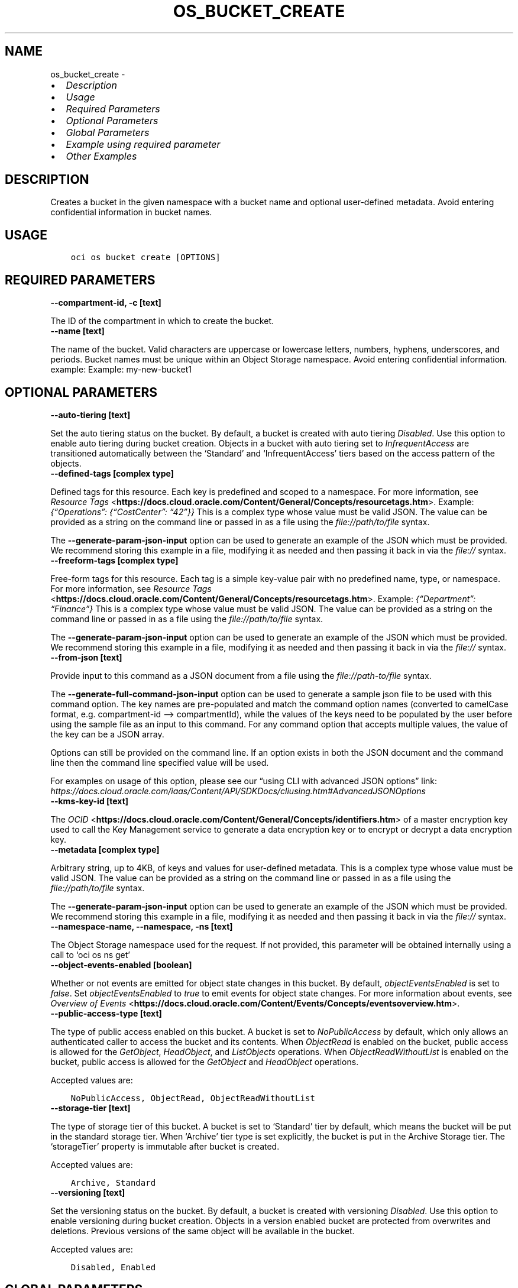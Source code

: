 .\" Man page generated from reStructuredText.
.
.TH "OS_BUCKET_CREATE" "1" "May 26, 2023" "3.28.1" "OCI CLI Command Reference"
.SH NAME
os_bucket_create \- 
.
.nr rst2man-indent-level 0
.
.de1 rstReportMargin
\\$1 \\n[an-margin]
level \\n[rst2man-indent-level]
level margin: \\n[rst2man-indent\\n[rst2man-indent-level]]
-
\\n[rst2man-indent0]
\\n[rst2man-indent1]
\\n[rst2man-indent2]
..
.de1 INDENT
.\" .rstReportMargin pre:
. RS \\$1
. nr rst2man-indent\\n[rst2man-indent-level] \\n[an-margin]
. nr rst2man-indent-level +1
.\" .rstReportMargin post:
..
.de UNINDENT
. RE
.\" indent \\n[an-margin]
.\" old: \\n[rst2man-indent\\n[rst2man-indent-level]]
.nr rst2man-indent-level -1
.\" new: \\n[rst2man-indent\\n[rst2man-indent-level]]
.in \\n[rst2man-indent\\n[rst2man-indent-level]]u
..
.INDENT 0.0
.IP \(bu 2
\fI\%Description\fP
.IP \(bu 2
\fI\%Usage\fP
.IP \(bu 2
\fI\%Required Parameters\fP
.IP \(bu 2
\fI\%Optional Parameters\fP
.IP \(bu 2
\fI\%Global Parameters\fP
.IP \(bu 2
\fI\%Example using required parameter\fP
.IP \(bu 2
\fI\%Other Examples\fP
.UNINDENT
.SH DESCRIPTION
.sp
Creates a bucket in the given namespace with a bucket name and optional user\-defined metadata. Avoid entering confidential information in bucket names.
.SH USAGE
.INDENT 0.0
.INDENT 3.5
.sp
.nf
.ft C
oci os bucket create [OPTIONS]
.ft P
.fi
.UNINDENT
.UNINDENT
.SH REQUIRED PARAMETERS
.INDENT 0.0
.TP
.B \-\-compartment\-id, \-c [text]
.UNINDENT
.sp
The ID of the compartment in which to create the bucket.
.INDENT 0.0
.TP
.B \-\-name [text]
.UNINDENT
.sp
The name of the bucket. Valid characters are uppercase or lowercase letters, numbers, hyphens, underscores, and periods. Bucket names must be unique within an Object Storage namespace. Avoid entering confidential information. example: Example: my\-new\-bucket1
.SH OPTIONAL PARAMETERS
.INDENT 0.0
.TP
.B \-\-auto\-tiering [text]
.UNINDENT
.sp
Set the auto tiering status on the bucket. By default, a bucket is created with auto tiering \fIDisabled\fP\&. Use this option to enable auto tiering during bucket creation. Objects in a bucket with auto tiering set to \fIInfrequentAccess\fP are transitioned automatically between the ‘Standard’ and ‘InfrequentAccess’ tiers based on the access pattern of the objects.
.INDENT 0.0
.TP
.B \-\-defined\-tags [complex type]
.UNINDENT
.sp
Defined tags for this resource. Each key is predefined and scoped to a namespace. For more information, see \fI\%Resource Tags\fP <\fBhttps://docs.cloud.oracle.com/Content/General/Concepts/resourcetags.htm\fP>\&. Example: \fI{“Operations”: {“CostCenter”: “42”}}\fP
This is a complex type whose value must be valid JSON. The value can be provided as a string on the command line or passed in as a file using
the \fI\%file://path/to/file\fP syntax.
.sp
The \fB\-\-generate\-param\-json\-input\fP option can be used to generate an example of the JSON which must be provided. We recommend storing this example
in a file, modifying it as needed and then passing it back in via the \fI\%file://\fP syntax.
.INDENT 0.0
.TP
.B \-\-freeform\-tags [complex type]
.UNINDENT
.sp
Free\-form tags for this resource. Each tag is a simple key\-value pair with no predefined name, type, or namespace. For more information, see \fI\%Resource Tags\fP <\fBhttps://docs.cloud.oracle.com/Content/General/Concepts/resourcetags.htm\fP>\&. Example: \fI{“Department”: “Finance”}\fP
This is a complex type whose value must be valid JSON. The value can be provided as a string on the command line or passed in as a file using
the \fI\%file://path/to/file\fP syntax.
.sp
The \fB\-\-generate\-param\-json\-input\fP option can be used to generate an example of the JSON which must be provided. We recommend storing this example
in a file, modifying it as needed and then passing it back in via the \fI\%file://\fP syntax.
.INDENT 0.0
.TP
.B \-\-from\-json [text]
.UNINDENT
.sp
Provide input to this command as a JSON document from a file using the \fI\%file://path\-to/file\fP syntax.
.sp
The \fB\-\-generate\-full\-command\-json\-input\fP option can be used to generate a sample json file to be used with this command option. The key names are pre\-populated and match the command option names (converted to camelCase format, e.g. compartment\-id –> compartmentId), while the values of the keys need to be populated by the user before using the sample file as an input to this command. For any command option that accepts multiple values, the value of the key can be a JSON array.
.sp
Options can still be provided on the command line. If an option exists in both the JSON document and the command line then the command line specified value will be used.
.sp
For examples on usage of this option, please see our “using CLI with advanced JSON options” link: \fI\%https://docs.cloud.oracle.com/iaas/Content/API/SDKDocs/cliusing.htm#AdvancedJSONOptions\fP
.INDENT 0.0
.TP
.B \-\-kms\-key\-id [text]
.UNINDENT
.sp
The \fI\%OCID\fP <\fBhttps://docs.cloud.oracle.com/Content/General/Concepts/identifiers.htm\fP> of a master encryption key used to call the Key Management service to generate a data encryption key or to encrypt or decrypt a data encryption key.
.INDENT 0.0
.TP
.B \-\-metadata [complex type]
.UNINDENT
.sp
Arbitrary string, up to 4KB, of keys and values for user\-defined metadata.
This is a complex type whose value must be valid JSON. The value can be provided as a string on the command line or passed in as a file using
the \fI\%file://path/to/file\fP syntax.
.sp
The \fB\-\-generate\-param\-json\-input\fP option can be used to generate an example of the JSON which must be provided. We recommend storing this example
in a file, modifying it as needed and then passing it back in via the \fI\%file://\fP syntax.
.INDENT 0.0
.TP
.B \-\-namespace\-name, \-\-namespace, \-ns [text]
.UNINDENT
.sp
The Object Storage namespace used for the request. If not provided, this parameter will be obtained internally using a call to ‘oci os ns get’
.INDENT 0.0
.TP
.B \-\-object\-events\-enabled [boolean]
.UNINDENT
.sp
Whether or not events are emitted for object state changes in this bucket. By default, \fIobjectEventsEnabled\fP is set to \fIfalse\fP\&. Set \fIobjectEventsEnabled\fP to \fItrue\fP to emit events for object state changes. For more information about events, see \fI\%Overview of Events\fP <\fBhttps://docs.cloud.oracle.com/Content/Events/Concepts/eventsoverview.htm\fP>\&.
.INDENT 0.0
.TP
.B \-\-public\-access\-type [text]
.UNINDENT
.sp
The type of public access enabled on this bucket. A bucket is set to \fINoPublicAccess\fP by default, which only allows an authenticated caller to access the bucket and its contents. When \fIObjectRead\fP is enabled on the bucket, public access is allowed for the \fIGetObject\fP, \fIHeadObject\fP, and \fIListObjects\fP operations. When \fIObjectReadWithoutList\fP is enabled on the bucket, public access is allowed for the \fIGetObject\fP and \fIHeadObject\fP operations.
.sp
Accepted values are:
.INDENT 0.0
.INDENT 3.5
.sp
.nf
.ft C
NoPublicAccess, ObjectRead, ObjectReadWithoutList
.ft P
.fi
.UNINDENT
.UNINDENT
.INDENT 0.0
.TP
.B \-\-storage\-tier [text]
.UNINDENT
.sp
The type of storage tier of this bucket. A bucket is set to ‘Standard’ tier by default, which means the bucket will be put in the standard storage tier. When ‘Archive’ tier type is set explicitly, the bucket is put in the Archive Storage tier. The ‘storageTier’ property is immutable after bucket is created.
.sp
Accepted values are:
.INDENT 0.0
.INDENT 3.5
.sp
.nf
.ft C
Archive, Standard
.ft P
.fi
.UNINDENT
.UNINDENT
.INDENT 0.0
.TP
.B \-\-versioning [text]
.UNINDENT
.sp
Set the versioning status on the bucket. By default, a bucket is created with versioning \fIDisabled\fP\&. Use this option to enable versioning during bucket creation. Objects in a version enabled bucket are protected from overwrites and deletions. Previous versions of the same object will be available in the bucket.
.sp
Accepted values are:
.INDENT 0.0
.INDENT 3.5
.sp
.nf
.ft C
Disabled, Enabled
.ft P
.fi
.UNINDENT
.UNINDENT
.SH GLOBAL PARAMETERS
.sp
Use \fBoci \-\-help\fP for help on global parameters.
.sp
\fB\-\-auth\-purpose\fP, \fB\-\-auth\fP, \fB\-\-cert\-bundle\fP, \fB\-\-cli\-auto\-prompt\fP, \fB\-\-cli\-rc\-file\fP, \fB\-\-config\-file\fP, \fB\-\-connection\-timeout\fP, \fB\-\-debug\fP, \fB\-\-defaults\-file\fP, \fB\-\-endpoint\fP, \fB\-\-generate\-full\-command\-json\-input\fP, \fB\-\-generate\-param\-json\-input\fP, \fB\-\-help\fP, \fB\-\-latest\-version\fP, \fB\-\-max\-retries\fP, \fB\-\-no\-retry\fP, \fB\-\-opc\-client\-request\-id\fP, \fB\-\-opc\-request\-id\fP, \fB\-\-output\fP, \fB\-\-profile\fP, \fB\-\-query\fP, \fB\-\-raw\-output\fP, \fB\-\-read\-timeout\fP, \fB\-\-realm\-specific\-endpoint\fP, \fB\-\-region\fP, \fB\-\-release\-info\fP, \fB\-\-request\-id\fP, \fB\-\-version\fP, \fB\-?\fP, \fB\-d\fP, \fB\-h\fP, \fB\-i\fP, \fB\-v\fP
.SH EXAMPLE USING REQUIRED PARAMETER
.sp
Copy the following CLI commands into a file named example.sh. Run the command by typing “bash example.sh” and replacing the example parameters with your own.
.sp
Please note this sample will only work in the POSIX\-compliant bash\-like shell. You need to set up \fI\%the OCI configuration\fP <\fBhttps://docs.oracle.com/en-us/iaas/Content/API/SDKDocs/cliinstall.htm#configfile\fP> and \fI\%appropriate security policies\fP <\fBhttps://docs.oracle.com/en-us/iaas/Content/Identity/Concepts/policygetstarted.htm\fP> before trying the examples.
.INDENT 0.0
.INDENT 3.5
.sp
.nf
.ft C
    export compartment_id=<substitute\-value\-of\-compartment_id> # https://docs.cloud.oracle.com/en\-us/iaas/tools/oci\-cli/latest/oci_cli_docs/cmdref/os/bucket/create.html#cmdoption\-compartment\-id
    export name=<substitute\-value\-of\-name> # https://docs.cloud.oracle.com/en\-us/iaas/tools/oci\-cli/latest/oci_cli_docs/cmdref/os/bucket/create.html#cmdoption\-name

    oci os bucket create \-\-compartment\-id $compartment_id \-\-name $name
.ft P
.fi
.UNINDENT
.UNINDENT
.SH OTHER EXAMPLES
.SS Description
.sp
Creates the bucket in the specified compartment id
.SS Command
.INDENT 0.0
.INDENT 3.5
.sp
.nf
.ft C
 oci os bucket create \-\-name bucket\-client \-\-compartment\-id ocid1.compartment.oc1..aaaaaaaa3ffjane6aoullgob4daj6xw2bzkm7maswctna2zgoxfny4smpoha
.ft P
.fi
.UNINDENT
.UNINDENT
.SS Output
.INDENT 0.0
.INDENT 3.5
.sp
.nf
.ft C
{
 "data": {
      "approximate\-count": null,
      "approximate\-size": null,
      "auto\-tiering": null,
      "compartment\-id": "ocid1.compartment.oc1..aaaaaaaa3ffjane6aoullgob4daj6xw2bzkm7maswctna2zgoxfny4smpoha",
      "created\-by": "ocid1.user.oc1..aaaaaaaatflstw5i7x3pb5ukijuanrhdgijymtiqwlkexuzar2aoyaluqcdq",
      "defined\-tags": {},
      "etag": "d12f9228\-cfe4\-43c1\-8c0d\-b2e19d0dd967",
      "freeform\-tags": {},
      "id": "ocid1.bucket.oc1.phx.aaaaaaaar6mv5ezap4jm5tldxk337ij7x7exn7auilygcqf2k5bexw7c63ra",
      "is\-read\-only": false,
      "kms\-key\-id": null,
      "metadata": {},
      "name": "bucket\-client",
      "namespace": "bmcostests",
      "object\-events\-enabled": false,
      "object\-lifecycle\-policy\-etag": null,
      "public\-access\-type": "NoPublicAccess",
      "replication\-enabled": false,
      "storage\-tier": "Standard",
      "time\-created": "2022\-11\-18T07:15:17.704000+00:00",
      "versioning": "Disabled"
 },
 "etag": "d12f9228\-cfe4\-43c1\-8c0d\-b2e19d0dd967"
}
.ft P
.fi
.UNINDENT
.UNINDENT
.SS Description
.sp
Creates the bucket with specified auto tiering status
.SS Command
.INDENT 0.0
.INDENT 3.5
.sp
.nf
.ft C
 oci os bucket create \-\-name bucket\-client \-\-compartment\-id ocid1.compartment.oc1..aaaaaaaa3ffjane6aoullgob4daj6xw2bzkm7maswctna2zgoxfny4smpoha \-\-auto\-tiering InfrequentAccess
.ft P
.fi
.UNINDENT
.UNINDENT
.SS Output
.INDENT 0.0
.INDENT 3.5
.sp
.nf
.ft C
{
 "data": {
      "approximate\-count": null,
      "approximate\-size": null,
      "auto\-tiering": "InfrequentAccess",
      "compartment\-id": "ocid1.compartment.oc1..aaaaaaaa3ffjane6aoullgob4daj6xw2bzkm7maswctna2zgoxfny4smpoha",
      "created\-by": "ocid1.user.oc1..aaaaaaaatflstw5i7x3pb5ukijuanrhdgijymtiqwlkexuzar2aoyaluqcdq",
      "defined\-tags": {},
      "etag": "8ed47fa3\-50b0\-4653\-84ae\-d176ce12e08b",
      "freeform\-tags": {},
      "id": "ocid1.bucket.oc1.phx.aaaaaaaage3jqz5r7hb3u2g5clx42ey2tk3at2p7hom3hcm2ozak3n5a5n2q",
      "is\-read\-only": false,
      "kms\-key\-id": null,
      "metadata": {},
      "name": "bucket\-client",
      "namespace": "bmcostests",
      "object\-events\-enabled": false,
      "object\-lifecycle\-policy\-etag": null,
      "public\-access\-type": "NoPublicAccess",
      "replication\-enabled": false,
      "storage\-tier": "Standard",
      "time\-created": "2022\-11\-18T07:34:46.868000+00:00",
      "versioning": "Disabled"
 },
 "etag": "8ed47fa3\-50b0\-4653\-84ae\-d176ce12e08b"
}
.ft P
.fi
.UNINDENT
.UNINDENT
.SS Description
.sp
Creates the bucket with specified metadata
.SS Command
.INDENT 0.0
.INDENT 3.5
.sp
.nf
.ft C
 oci os bucket create \-\-name bucket\-client \-\-compartment\-id ocid1.compartment.oc1..aaaaaaaa3ffjane6aoullgob4daj6xw2bzkm7maswctna2zgoxfny4smpoha \-\-metadata \(aq{"client":"xyz"}\(aq
.ft P
.fi
.UNINDENT
.UNINDENT
.SS Output
.INDENT 0.0
.INDENT 3.5
.sp
.nf
.ft C
{
 "data": {
      "approximate\-count": null,
      "approximate\-size": null,
      "auto\-tiering": "InfrequentAccess",
      "compartment\-id": "ocid1.compartment.oc1..aaaaaaaa3ffjane6aoullgob4daj6xw2bzkm7maswctna2zgoxfny4smpoha",
      "created\-by": "ocid1.user.oc1..aaaaaaaatflstw5i7x3pb5ukijuanrhdgijymtiqwlkexuzar2aoyaluqcdq",
      "defined\-tags": {},
      "etag": "3b73dbe5\-0e17\-4e6e\-9eed\-622374fd8e08",
      "freeform\-tags": {},
      "id": "ocid1.bucket.oc1.phx.aaaaaaaa7d5thakkv7p5z4o5jmt5nu325dshec5m2udpkg52hfdmfc5rgqva",
      "is\-read\-only": false,
      "kms\-key\-id": null,
      "metadata": {
           "client": "xyz"
      },
      "name": "bucket\-client",
      "namespace": "bmcostests",
      "object\-events\-enabled": false,
      "object\-lifecycle\-policy\-etag": null,
      "public\-access\-type": "NoPublicAccess",
      "replication\-enabled": false,
      "storage\-tier": "Standard",
      "time\-created": "2022\-11\-18T08:37:08.075000+00:00",
      "versioning": "Disabled"
 },
 "etag": "3b73dbe5\-0e17\-4e6e\-9eed\-622374fd8e08"
}
.ft P
.fi
.UNINDENT
.UNINDENT
.SS Description
.sp
Creates the bucket with object event enabled
.SS Command
.INDENT 0.0
.INDENT 3.5
.sp
.nf
.ft C
 oci os bucket create \-\-name bucket\-client \-\-compartment\-id ocid1.compartment.oc1..aaaaaaaa3ffjane6aoullgob4daj6xw2bzkm7maswctna2zgoxfny4smpoha \-\-object\-events\-enabled True
.ft P
.fi
.UNINDENT
.UNINDENT
.SS Output
.INDENT 0.0
.INDENT 3.5
.sp
.nf
.ft C
{
 "data": {
      "approximate\-count": null,
      "approximate\-size": null,
      "auto\-tiering": null,
      "compartment\-id": "ocid1.compartment.oc1..aaaaaaaa3ffjane6aoullgob4daj6xw2bzkm7maswctna2zgoxfny4smpoha",
      "created\-by": "ocid1.user.oc1..aaaaaaaatflstw5i7x3pb5ukijuanrhdgijymtiqwlkexuzar2aoyaluqcdq",
      "defined\-tags": {},
      "etag": "2d74cc1c\-6c8c\-470b\-b243\-db0f6efc4a4d",
      "freeform\-tags": {},
      "id": "ocid1.bucket.oc1.phx.aaaaaaaa6phmgi4qu7camuyd3omuvhdti46dmzilrgk4572ua3wcvytdfxka",
      "is\-read\-only": false,
      "kms\-key\-id": null,
      "metadata": {},
      "name": "bucket\-client",
      "namespace": "bmcostests",
      "object\-events\-enabled": true,
      "object\-lifecycle\-policy\-etag": null,
      "public\-access\-type": "NoPublicAccess",
      "replication\-enabled": false,
      "storage\-tier": "Standard",
      "time\-created": "2022\-11\-18T08:39:16.279000+00:00",
      "versioning": "Disabled"
 },
 "etag": "2d74cc1c\-6c8c\-470b\-b243\-db0f6efc4a4d"
}
.ft P
.fi
.UNINDENT
.UNINDENT
.SS Description
.sp
Creates the bucket with specified public access type
.SS Command
.INDENT 0.0
.INDENT 3.5
.sp
.nf
.ft C
 oci os bucket create \-\-name bucket\-client \-\-compartment\-id ocid1.compartment.oc1..aaaaaaaa3ffjane6aoullgob4daj6xw2bzkm7maswctna2zgoxfny4smpoha \-\-public\-access\-type NoPublicAccess
.ft P
.fi
.UNINDENT
.UNINDENT
.SS Output
.INDENT 0.0
.INDENT 3.5
.sp
.nf
.ft C
{
 "data": {
      "approximate\-count": null,
      "approximate\-size": null,
      "auto\-tiering": null,
      "compartment\-id": "ocid1.compartment.oc1..aaaaaaaa3ffjane6aoullgob4daj6xw2bzkm7maswctna2zgoxfny4smpoha",
      "created\-by": "ocid1.user.oc1..aaaaaaaatflstw5i7x3pb5ukijuanrhdgijymtiqwlkexuzar2aoyaluqcdq",
      "defined\-tags": {},
      "etag": "09cdf6ee\-a705\-4cb8\-bc8d\-2964333079f4",
      "freeform\-tags": {},
      "id": "ocid1.bucket.oc1.phx.aaaaaaaa5jbqd23fbhunugh6ipskffaqng4micknkvb5lhhemgbt26klmzsa",
      "is\-read\-only": false,
      "kms\-key\-id": null,
      "metadata": {},
      "name": "bucket\-client",
      "namespace": "bmcostests",
      "object\-events\-enabled": false,
      "object\-lifecycle\-policy\-etag": null,
      "public\-access\-type": "NoPublicAccess",
      "replication\-enabled": false,
      "storage\-tier": "Standard",
      "time\-created": "2022\-11\-18T09:07:03.863000+00:00",
      "versioning": "Disabled"
 },
 "etag": "09cdf6ee\-a705\-4cb8\-bc8d\-2964333079f4"
}
.ft P
.fi
.UNINDENT
.UNINDENT
.SS Description
.sp
Creates the bucket with specified storage tier
.SS Command
.INDENT 0.0
.INDENT 3.5
.sp
.nf
.ft C
 oci os bucket create \-\-name bucket\-client \-\-compartment\-id ocid1.compartment.oc1..aaaaaaaa3ffjane6aoullgob4daj6xw2bzkm7maswctna2zgoxfny4smpoha \-\-storage\-tier Archive
.ft P
.fi
.UNINDENT
.UNINDENT
.SS Output
.INDENT 0.0
.INDENT 3.5
.sp
.nf
.ft C
{
 "data": {
      "approximate\-count": null,
      "approximate\-size": null,
      "auto\-tiering": null,
      "compartment\-id": "ocid1.compartment.oc1..aaaaaaaa3ffjane6aoullgob4daj6xw2bzkm7maswctna2zgoxfny4smpoha",
      "created\-by": "ocid1.user.oc1..aaaaaaaatflstw5i7x3pb5ukijuanrhdgijymtiqwlkexuzar2aoyaluqcdq",
      "defined\-tags": {},
      "etag": "72c4dcac\-030b\-4a2e\-823d\-a82ecdee76b9",
      "freeform\-tags": {},
      "id": "ocid1.bucket.oc1.phx.aaaaaaaamjvr52g5c4eo64t2g4ymbkvvhxomu7o262psp7brays54iolkktq",
      "is\-read\-only": false,
      "kms\-key\-id": null,
      "metadata": {},
      "name": "bucket\-client",
      "namespace": "bmcostests",
      "object\-events\-enabled": false,
      "object\-lifecycle\-policy\-etag": null,
      "public\-access\-type": "NoPublicAccess",
      "replication\-enabled": false,
      "storage\-tier": "Archive",
      "time\-created": "2022\-11\-18T09:08:03.224000+00:00",
      "versioning": "Disabled"
 },
 "etag": "72c4dcac\-030b\-4a2e\-823d\-a82ecdee76b9"
}
.ft P
.fi
.UNINDENT
.UNINDENT
.SS Description
.sp
Creates the bucket with versioning enabled
.SS Command
.INDENT 0.0
.INDENT 3.5
.sp
.nf
.ft C
 oci os bucket create \-\-name bucket\-client \-\-compartment\-id ocid1.compartment.oc1..aaaaaaaa3ffjane6aoullgob4daj6xw2bzkm7maswctna2zgoxfny4smpoha \-\-versioning Enabled
.ft P
.fi
.UNINDENT
.UNINDENT
.SS Output
.INDENT 0.0
.INDENT 3.5
.sp
.nf
.ft C
{
 "data": {
      "approximate\-count": null,
      "approximate\-size": null,
      "auto\-tiering": null,
      "compartment\-id": "ocid1.compartment.oc1..aaaaaaaa3ffjane6aoullgob4daj6xw2bzkm7maswctna2zgoxfny4smpoha",
      "created\-by": "ocid1.user.oc1..aaaaaaaatflstw5i7x3pb5ukijuanrhdgijymtiqwlkexuzar2aoyaluqcdq",
      "defined\-tags": {},
      "etag": "72c4dcac\-030b\-4a2e\-823d\-a82ecdee76b9",
      "freeform\-tags": {},
      "id": "ocid1.bucket.oc1.phx.aaaaaaaamjvr52g5c4eo64t2g4ymbkvvhxomu7o262psp7brays54iolkktq",
      "is\-read\-only": false,
      "kms\-key\-id": null,
      "metadata": {},
      "name": "bucket\-client",
      "namespace": "bmcostests",
      "object\-events\-enabled": false,
      "object\-lifecycle\-policy\-etag": null,
      "public\-access\-type": "NoPublicAccess",
      "replication\-enabled": false,
      "storage\-tier": "Archive",
      "time\-created": "2022\-11\-18T09:08:03.224000+00:00",
      "versioning": "Disabled"
 },
 "etag": "72c4dcac\-030b\-4a2e\-823d\-a82ecdee76b9"
}
.ft P
.fi
.UNINDENT
.UNINDENT
.SH AUTHOR
Oracle
.SH COPYRIGHT
2016, 2023, Oracle
.\" Generated by docutils manpage writer.
.
